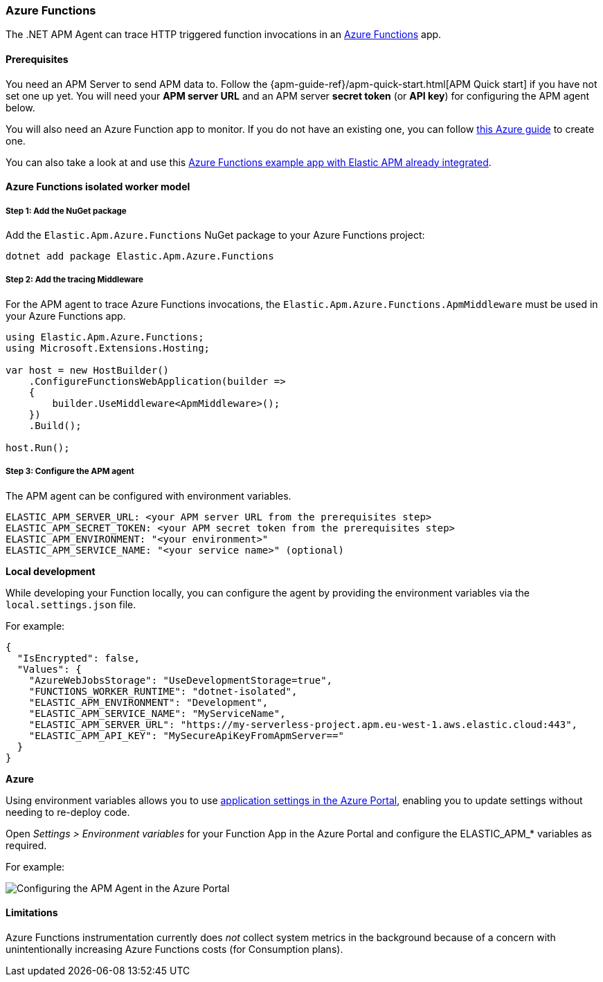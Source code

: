 
[[setup-azure-functions]]
=== Azure Functions

The .NET APM Agent can trace HTTP triggered function invocations in an
https://learn.microsoft.com/en-us/azure/azure-functions[Azure Functions] app.

[float]
==== Prerequisites

You need an APM Server to send APM data to. Follow the
{apm-guide-ref}/apm-quick-start.html[APM Quick start] if you have not set one up
yet. You will need your *APM server URL* and an APM server *secret token* (or
*API key*) for configuring the APM agent below.

You will also need an Azure Function app to monitor. If you do not have an
existing one, you can follow https://learn.microsoft.com/en-us/azure/azure-functions/create-first-function-cli-csharp[this Azure guide]
to create one.

You can also take a look at and use this
https://github.com/elastic/apm-agent-dotnet/tree/main/test/azure/applications/Elastic.AzureFunctionApp.Isolated[Azure Functions example app with Elastic APM already integrated].

[float]
==== Azure Functions isolated worker model

[float]
[[azure-functions-setup]]
===== Step 1: Add the NuGet package

Add the `Elastic.Apm.Azure.Functions` NuGet package to your Azure Functions project:

[source,bash]
----
dotnet add package Elastic.Apm.Azure.Functions
----

[float]
===== Step 2: Add the tracing Middleware

For the APM agent to trace Azure Functions invocations, the `Elastic.Apm.Azure.Functions.ApmMiddleware`
must be used in your Azure Functions app.

[source, c#]
----
using Elastic.Apm.Azure.Functions;
using Microsoft.Extensions.Hosting;

var host = new HostBuilder()
    .ConfigureFunctionsWebApplication(builder =>
    {
        builder.UseMiddleware<ApmMiddleware>();
    })
    .Build();

host.Run();
----

[float]
===== Step 3: Configure the APM agent

The APM agent can be configured with environment variables.

[source,yaml]
----
ELASTIC_APM_SERVER_URL: <your APM server URL from the prerequisites step>
ELASTIC_APM_SECRET_TOKEN: <your APM secret token from the prerequisites step>
ELASTIC_APM_ENVIRONMENT: "<your environment>"
ELASTIC_APM_SERVICE_NAME: "<your service name>" (optional)
----

*Local development*

While developing your Function locally, you can configure the agent by providing the environment variables
via the `local.settings.json` file.

For example:

[source,json]
----
{
  "IsEncrypted": false,
  "Values": {
    "AzureWebJobsStorage": "UseDevelopmentStorage=true",
    "FUNCTIONS_WORKER_RUNTIME": "dotnet-isolated",
    "ELASTIC_APM_ENVIRONMENT": "Development",
    "ELASTIC_APM_SERVICE_NAME": "MyServiceName",
    "ELASTIC_APM_SERVER_URL": "https://my-serverless-project.apm.eu-west-1.aws.elastic.cloud:443",
    "ELASTIC_APM_API_KEY": "MySecureApiKeyFromApmServer=="
  }
}
----

*Azure*

Using environment variables allows you to use 
https://learn.microsoft.com/en-us/azure/azure-functions/functions-how-to-use-azure-function-app-settings?tabs=portal#settings[application settings in the Azure Portal], 
enabling you to update settings
without needing to re-deploy code.

Open _Settings > Environment variables_ for your Function App in the Azure Portal
and configure the ELASTIC_APM_* variables as required.

For example:

image::./images/azure-functions-configuration.png[Configuring the APM Agent in the Azure Portal]

[float]
[[azure-functions-limitations]]
==== Limitations

Azure Functions instrumentation currently does _not_ collect system metrics in
the background because of a concern with unintentionally increasing Azure
Functions costs (for Consumption plans).